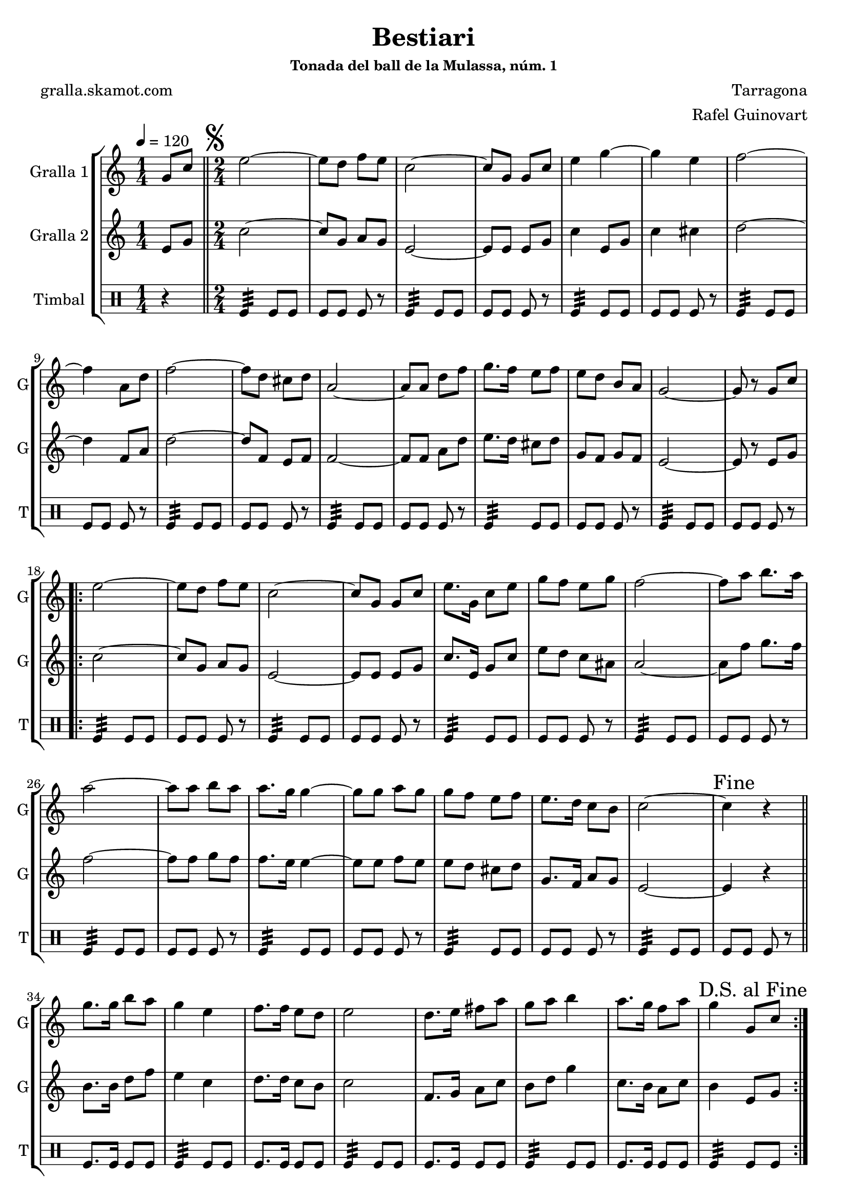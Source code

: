 \version "2.16.2"

\header {
  dedication=""
  title="Bestiari"
  subtitle=""
  subsubtitle="Tonada del ball de la Mulassa, núm. 1"
  poet="gralla.skamot.com"
  meter=""
  piece=""
  composer="Tarragona"
  arranger="Rafel Guinovart"
  opus=""
  instrument=""
  copyright=""
  tagline=""
}

liniaroAa =
\relative g'
{
  \tempo 4=120
  \clef treble
  \key c \major
  \time 1/4
  g8 c  \bar "||"
  \time 2/4   \mark \markup {\musicglyph #"scripts.segno"} e2 ~  |
  e8 d f e  |
  c2 ~  |
  %05
  c8 g g c  |
  e4 g ~  |
  g4 e  |
  f2 ~  |
  f4 a,8 d  |
  %10
  f2 ~  |
  f8 d cis d  |
  a2 ~  |
  a8 a d f  |
  g8. f16 e8 f  |
  %15
  e8 d b a  |
  g2 ~  |
  g8 r g c  |
  \repeat volta 2 { e2 ~  |
  e8 d f e  |
  %20
  c2 ~  |
  c8 g g c  |
  e8. g,16 c8 e  |
  g8 f e g  |
  f2 ~  |
  %25
  f8 a b8. a16  |
  a2 ~  |
  a8 a b a  |
  a8. g16 g4 ~  |
  g8 g a g  |
  %30
  g8 f e f  |
  e8. d16 c8 b  |
  c2 ~  |
  \mark "Fine" c4 r  \bar "||"
  g'8. g16 b8 a  |
  %35
  g4 e  |
  f8. f16 e8 d  |
  e2  |
  d8. e16 fis8 a  |
  g8 a b4  |
  %40
  a8. g16 f8 a  |
  \mark "D.S. al Fine" g4 g,8 c  | }
}

liniaroAb =
\relative e'
{
  \tempo 4=120
  \clef treble
  \key c \major
  \time 1/4
  e8 g  \bar "||"
  \time 2/4   c2 ~  |
  c8 g a g  |
  e2 ~  |
  %05
  e8 e e g  |
  c4 e,8 g  |
  c4 cis  |
  d2 ~  |
  d4 f,8 a  |
  %10
  d2 ~  |
  d8 f, e f  |
  f2 ~  |
  f8 f a d  |
  e8. d16 cis8 d  |
  %15
  g,8 f g f  |
  e2 ~  |
  e8 r e g  |
  \repeat volta 2 { c2 ~  |
  c8 g a g  |
  %20
  e2 ~  |
  e8 e e g  |
  c8. e,16 g8 c  |
  e8 d c ais  |
  a2 ~  |
  %25
  a8 f' g8. f16  |
  f2 ~  |
  f8 f g f  |
  f8. e16 e4 ~  |
  e8 e f e  |
  %30
  e8 d cis d  |
  g,8. f16 a8 g  |
  e2 ~  |
  e4 r  \bar "||"
  b'8. b16 d8 f  |
  %35
  e4 c  |
  d8. d16 c8 b  |
  c2  |
  f,8. g16 a8 c  |
  b8 d g4  |
  %40
  c,8. b16 a8 c  |
  b4 e,8 g  | }
}

liniaroAc =
\drummode
{
  \tempo 4=120
  \time 1/4
  r4  \bar "||"
  \time 2/4   tomfl4:32 tomfl8 tomfl  |
  tomfl8 tomfl tomfl r  |
  tomfl4:32 tomfl8 tomfl  |
  %05
  tomfl8 tomfl tomfl r  |
  tomfl4:32 tomfl8 tomfl  |
  tomfl8 tomfl tomfl r  |
  tomfl4:32 tomfl8 tomfl  |
  tomfl8 tomfl tomfl r  |
  %10
  tomfl4:32 tomfl8 tomfl  |
  tomfl8 tomfl tomfl r  |
  tomfl4:32 tomfl8 tomfl  |
  tomfl8 tomfl tomfl r  |
  tomfl4:32 tomfl8 tomfl  |
  %15
  tomfl8 tomfl tomfl r  |
  tomfl4:32 tomfl8 tomfl  |
  tomfl8 tomfl tomfl r  |
  \repeat volta 2 { tomfl4:32 tomfl8 tomfl  |
  tomfl8 tomfl tomfl r  |
  %20
  tomfl4:32 tomfl8 tomfl  |
  tomfl8 tomfl tomfl r  |
  tomfl4:32 tomfl8 tomfl  |
  tomfl8 tomfl tomfl r  |
  tomfl4:32 tomfl8 tomfl  |
  %25
  tomfl8 tomfl tomfl r  |
  tomfl4:32 tomfl8 tomfl  |
  tomfl8 tomfl tomfl r  |
  tomfl4:32 tomfl8 tomfl  |
  tomfl8 tomfl tomfl r  |
  %30
  tomfl4:32 tomfl8 tomfl  |
  tomfl8 tomfl tomfl r  |
  tomfl4:32 tomfl8 tomfl  |
  tomfl8 tomfl tomfl r  \bar "||"
  tomfl8. tomfl16 tomfl8 tomfl  |
  %35
  tomfl4:32 tomfl8 tomfl  |
  tomfl8. tomfl16 tomfl8 tomfl  |
  tomfl4:32 tomfl8 tomfl  |
  tomfl8. tomfl16 tomfl8 tomfl  |
  tomfl4:32 tomfl8 tomfl  |
  %40
  tomfl8. tomfl16 tomfl8 tomfl  |
  tomfl4:32 tomfl8 tomfl  | }
}

\bookpart {
  \score {
    \new StaffGroup {
      \override Score.RehearsalMark.self-alignment-X = #LEFT
      <<
        \new Staff \with {instrumentName = #"Gralla 1" shortInstrumentName = #"G"} \liniaroAa
        \new Staff \with {instrumentName = #"Gralla 2" shortInstrumentName = #"G"} \liniaroAb
        \new DrumStaff \with {instrumentName = #"Timbal" shortInstrumentName = #"T"} \liniaroAc
      >>
    }
    \layout {}
  }
  \score { \unfoldRepeats
    \new StaffGroup {
      \override Score.RehearsalMark.self-alignment-X = #LEFT
      <<
        \new Staff \with {instrumentName = #"Gralla 1" shortInstrumentName = #"G"} \liniaroAa
        \new Staff \with {instrumentName = #"Gralla 2" shortInstrumentName = #"G"} \liniaroAb
        \new DrumStaff \with {instrumentName = #"Timbal" shortInstrumentName = #"T"} \liniaroAc
      >>
    }
    \midi {
      \set Staff.midiInstrument = "oboe"
      \set DrumStaff.midiInstrument = "drums"
    }
  }
}

\bookpart {
  \header {instrument="Gralla 1"}
  \score {
    \new StaffGroup {
      \override Score.RehearsalMark.self-alignment-X = #LEFT
      <<
        \new Staff \liniaroAa
      >>
    }
    \layout {}
  }
  \score { \unfoldRepeats
    \new StaffGroup {
      \override Score.RehearsalMark.self-alignment-X = #LEFT
      <<
        \new Staff \liniaroAa
      >>
    }
    \midi {
      \set Staff.midiInstrument = "oboe"
      \set DrumStaff.midiInstrument = "drums"
    }
  }
}

\bookpart {
  \header {instrument="Gralla 2"}
  \score {
    \new StaffGroup {
      \override Score.RehearsalMark.self-alignment-X = #LEFT
      <<
        \new Staff \liniaroAb
      >>
    }
    \layout {}
  }
  \score { \unfoldRepeats
    \new StaffGroup {
      \override Score.RehearsalMark.self-alignment-X = #LEFT
      <<
        \new Staff \liniaroAb
      >>
    }
    \midi {
      \set Staff.midiInstrument = "oboe"
      \set DrumStaff.midiInstrument = "drums"
    }
  }
}

\bookpart {
  \header {instrument="Timbal"}
  \score {
    \new StaffGroup {
      \override Score.RehearsalMark.self-alignment-X = #LEFT
      <<
        \new DrumStaff \liniaroAc
      >>
    }
    \layout {}
  }
  \score { \unfoldRepeats
    \new StaffGroup {
      \override Score.RehearsalMark.self-alignment-X = #LEFT
      <<
        \new DrumStaff \liniaroAc
      >>
    }
    \midi {
      \set Staff.midiInstrument = "oboe"
      \set DrumStaff.midiInstrument = "drums"
    }
  }
}

